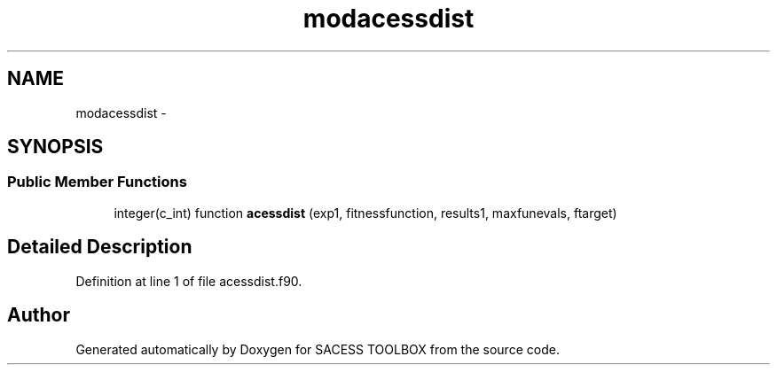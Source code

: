 .TH "modacessdist" 3 "Wed May 11 2016" "Version 0.1" "SACESS TOOLBOX" \" -*- nroff -*-
.ad l
.nh
.SH NAME
modacessdist \- 
.SH SYNOPSIS
.br
.PP
.SS "Public Member Functions"

.in +1c
.ti -1c
.RI "integer(c_int) function \fBacessdist\fP (exp1, fitnessfunction, results1, maxfunevals, ftarget)"
.br
.in -1c
.SH "Detailed Description"
.PP 
Definition at line 1 of file acessdist\&.f90\&.

.SH "Author"
.PP 
Generated automatically by Doxygen for SACESS TOOLBOX from the source code\&.
